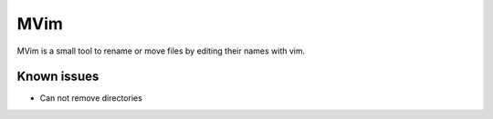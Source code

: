 ====
MVim
====

MVim is a small tool to rename or move files by editing their names with vim.

.. image:: https://asciinema.org/a/Z6JVSnX0noQxZULZhSKdc5k5n.png
   :target: https://asciinema.org/a/Z6JVSnX0noQxZULZhSKdc5k5n

Known issues
------------

* Can not remove directories
